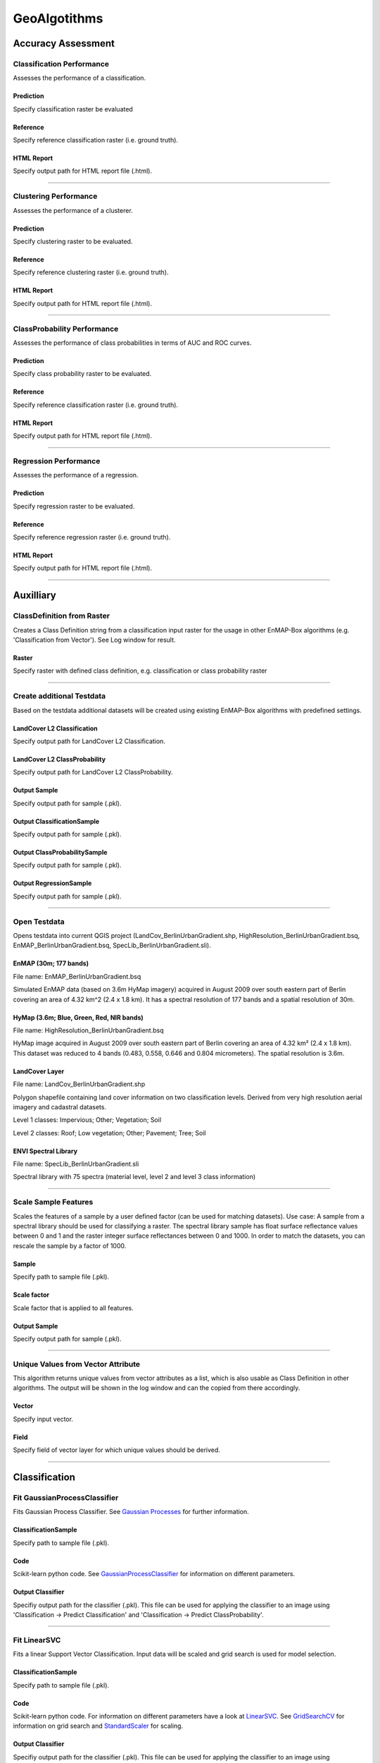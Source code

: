 GeoAlgotithms
#############

Accuracy Assessment
===================

Classification Performance
--------------------------

Assesses the performance of a classification.

Prediction
~~~~~~~~~~

Specify classification raster be evaluated

Reference
~~~~~~~~~

Specify reference classification raster (i.e. ground truth).

HTML Report
~~~~~~~~~~~

Specify output path for HTML report file (.html).

....

Clustering Performance
----------------------

Assesses the performance of a clusterer.

Prediction
~~~~~~~~~~

Specify clustering raster to be evaluated.

Reference
~~~~~~~~~

Specify reference clustering raster (i.e. ground truth).

HTML Report
~~~~~~~~~~~

Specify output path for HTML report file (.html).

....

ClassProbability Performance
----------------------------

Assesses the performance of class probabilities in terms of AUC and ROC curves.

Prediction
~~~~~~~~~~

Specify class probability raster to be evaluated.

Reference
~~~~~~~~~

Specify reference classification raster (i.e. ground truth).

HTML Report
~~~~~~~~~~~

Specify output path for HTML report file (.html).

....

Regression Performance
----------------------

Assesses the performance of a regression.

Prediction
~~~~~~~~~~

Specify regression raster to be evaluated.

Reference
~~~~~~~~~

Specify reference regression raster (i.e. ground truth).

HTML Report
~~~~~~~~~~~

Specify output path for HTML report file (.html).

....

Auxilliary
==========

ClassDefinition from Raster
---------------------------

Creates a Class Definition string from a classification input raster for the usage in other EnMAP-Box algorithms (e.g. 'Classification from Vector'). See Log window for result.

Raster
~~~~~~

Specify raster with defined class definition, e.g. classification or class probability raster

....

Create additional Testdata
--------------------------

Based on the testdata additional datasets will be created using existing EnMAP-Box algorithms with predefined settings.

LandCover L2 Classification
~~~~~~~~~~~~~~~~~~~~~~~~~~~

Specify output path for LandCover L2 Classification.

LandCover L2 ClassProbability
~~~~~~~~~~~~~~~~~~~~~~~~~~~~~

Specify output path for LandCover L2 ClassProbability.

Output Sample
~~~~~~~~~~~~~

Specify output path for sample (.pkl).

Output ClassificationSample
~~~~~~~~~~~~~~~~~~~~~~~~~~~

Specify output path for sample (.pkl).

Output ClassProbabilitySample
~~~~~~~~~~~~~~~~~~~~~~~~~~~~~

Specify output path for sample (.pkl).

Output RegressionSample
~~~~~~~~~~~~~~~~~~~~~~~

Specify output path for sample (.pkl).

....

Open Testdata
-------------

Opens testdata into current QGIS project (LandCov_BerlinUrbanGradient.shp, HighResolution_BerlinUrbanGradient.bsq, EnMAP_BerlinUrbanGradient.bsq, SpecLib_BerlinUrbanGradient.sli).

EnMAP (30m; 177 bands)
~~~~~~~~~~~~~~~~~~~~~~

File name: EnMAP_BerlinUrbanGradient.bsq

Simulated EnMAP data (based on 3.6m HyMap imagery) acquired in August 2009 over south eastern part of Berlin covering an area of 4.32 km^2 (2.4 x 1.8 km). It has a spectral resolution of 177 bands and a spatial resolution of 30m.

HyMap (3.6m; Blue, Green, Red, NIR bands)
~~~~~~~~~~~~~~~~~~~~~~~~~~~~~~~~~~~~~~~~~

File name: HighResolution_BerlinUrbanGradient.bsq

HyMap image acquired in August 2009 over south eastern part of Berlin covering an area of 4.32 km² (2.4 x 1.8 km). This dataset was reduced to 4 bands (0.483, 0.558, 0.646 and 0.804 micrometers). The spatial resolution is 3.6m.

LandCover Layer
~~~~~~~~~~~~~~~

File name: LandCov_BerlinUrbanGradient.shp

Polygon shapefile containing land cover information on two classification levels. Derived from very high resolution aerial imagery and cadastral datasets.

Level 1 classes: Impervious; Other; Vegetation; Soil

Level 2 classes: Roof; Low vegetation; Other; Pavement; Tree; Soil

ENVI Spectral Library
~~~~~~~~~~~~~~~~~~~~~

File name: SpecLib_BerlinUrbanGradient.sli

Spectral library with 75 spectra (material level, level 2 and level 3 class information)

....

Scale Sample Features
---------------------

Scales the features of a sample by a user defined factor (can be used for matching datasets).
Use case: A sample from a spectral library should be used for classifying a raster. The spectral library sample has float surface reflectance values between 0 and 1 and the raster integer surface reflectances between 0 and 1000. In order to match the datasets, you can rescale the sample by a factor of 1000.

Sample
~~~~~~

Specify path to sample file (.pkl).

Scale factor
~~~~~~~~~~~~

Scale factor that is applied to all features.

Output Sample
~~~~~~~~~~~~~

Specify output path for sample (.pkl).

....

Unique Values from Vector Attribute 
------------------------------------

This algorithm returns unique values from vector attributes as a list, which is also usable as Class Definition in other algorithms. The output will be shown in the log window and can the copied from there accordingly.

Vector
~~~~~~

Specify input vector.

Field
~~~~~

Specify field of vector layer for which unique values should be derived.

....

Classification
==============

Fit GaussianProcessClassifier
-----------------------------

Fits Gaussian Process Classifier. See `Gaussian Processes <http://scikit-learn.org/stable/modules/gaussian_process.html>`_ for further information.

ClassificationSample
~~~~~~~~~~~~~~~~~~~~

Specify path to sample file (.pkl).

Code
~~~~

Scikit-learn python code. See `GaussianProcessClassifier <http://scikit-learn.org/stable/modules/generated/sklearn.gaussian_process.GaussianProcessClassifier.html>`_ for information on different parameters.

Output Classifier
~~~~~~~~~~~~~~~~~

Specifiy output path for the classifier (.pkl). This file can be used for applying the classifier to an image using 'Classification -> Predict Classification' and 'Classification -> Predict ClassProbability'.

....

Fit LinearSVC
-------------

Fits a linear Support Vector Classification. Input data will be scaled and grid search is used for model selection.

ClassificationSample
~~~~~~~~~~~~~~~~~~~~

Specify path to sample file (.pkl).

Code
~~~~

Scikit-learn python code. For information on different parameters have a look at `LinearSVC <http://scikit-learn.org/stable/modules/generated/sklearn.svm.LinearSVC.html>`_. See `GridSearchCV <http://scikit-learn.org/stable/modules/generated/sklearn.model_selection.GridSearchCV.html>`_ for information on grid search and `StandardScaler <http://scikit-learn.org/stable/modules/generated/sklearn.preprocessing.StandardScaler.html>`_ for scaling.

Output Classifier
~~~~~~~~~~~~~~~~~

Specifiy output path for the classifier (.pkl). This file can be used for applying the classifier to an image using 'Classification -> Predict Classification' and 'Classification -> Predict ClassProbability'.

....

Fit RandomForestClassifier
--------------------------

Fits a Random Forest Classifier

ClassificationSample
~~~~~~~~~~~~~~~~~~~~

Specify path to sample file (.pkl).

Code
~~~~

Scikit-learn python code. See `RandomForestClassifier <http://scikit-learn.org/stable/modules/generated/sklearn.ensemble.RandomForestClassifier.html>`_ for information on different parameters. If this code is not altered, scikit-learn default settings will be used. 'Hint: you might want to alter e.g. the n_estimators value (number of trees), as the default is 10. So the line of code might be altered to 'estimator = RandomForestClassifier(n_estimators=100).'

Output Classifier
~~~~~~~~~~~~~~~~~

Specifiy output path for the classifier (.pkl). This file can be used for applying the classifier to an image using 'Classification -> Predict Classification' and 'Classification -> Predict ClassProbability'.

....

Fit SVC
-------

Fits a Support Vector Classification. Input data will be scaled and grid search is used for model selection.

ClassificationSample
~~~~~~~~~~~~~~~~~~~~

Specify path to sample file (.pkl).

Code
~~~~

Scikit-learn python code. For information on different parameters have a look at `SVC <http://scikit-learn.org/stable/modules/generated/sklearn.svm.SVC.html>`_. See `GridSearchCV <http://scikit-learn.org/stable/modules/generated/sklearn.model_selection.GridSearchCV.html>`_ for information on grid search and `StandardScaler <http://scikit-learn.org/stable/modules/generated/sklearn.preprocessing.StandardScaler.html>`_ for scaling.

Output Classifier
~~~~~~~~~~~~~~~~~

Specifiy output path for the classifier (.pkl). This file can be used for applying the classifier to an image using 'Classification -> Predict Classification' and 'Classification -> Predict ClassProbability'.

....

Predict Classification
----------------------

Applies a classifier to a raster.

Raster
~~~~~~

Select raster file which should be classified.

Mask
~~~~

Specified vector or raster is interpreted as a boolean mask.

In case of a vector, all pixels covered by features are interpreted as True, all other pixels as False.

In case of a raster, all pixels that are equal to the no data value (default is 0) are interpreted as False, all other pixels as True.Multiband rasters are first evaluated band wise. The final mask for a given pixel is True, if all band wise masks for that pixel are True.

Classifier
~~~~~~~~~~

Select path to a classifier file (.pkl).

Output Classification
~~~~~~~~~~~~~~~~~~~~~

Specify output path for classification raster.

....

Predict ClassProbability
------------------------

Applies a classifier to a raster.

Raster
~~~~~~

Specify input raster.

Mask
~~~~

Specified vector or raster is interpreted as a boolean mask.

In case of a vector, all pixels covered by features are interpreted as True, all other pixels as False.

In case of a raster, all pixels that are equal to the no data value (default is 0) are interpreted as False, all other pixels as True.Multiband rasters are first evaluated band wise. The final mask for a given pixel is True, if all band wise masks for that pixel are True.

Classifier
~~~~~~~~~~

Select path to a classifier file (.pkl).

Prediction
~~~~~~~~~~

Specify output path for raster.

....

Clustering
==========

Fit AffinityPropagation
-----------------------

Fits a Affinity Propagation clusterer (input data will be scaled).

Sample
~~~~~~

Specify path to sample file (.pkl).

Code
~~~~

Scikit-learn python code. For information on different parameters have a look at `AffinityPropagation <http://scikit-learn.org/stable/modules/generated/sklearn.cluster.AffinityPropagation.html>`_. See `StandardScaler <http://scikit-learn.org/stable/modules/generated/sklearn.preprocessing.StandardScaler.html>`_ for information on scaling

Output Clusterer
~~~~~~~~~~~~~~~~

Specifiy output path for the clusterer (.pkl). This file can be used for applying the clusterer to an image using 'Clustering -> Predict Clustering'.

....

Fit Birch
---------

Fits a Birch clusterer (input data will be scaled).

Sample
~~~~~~

Specify path to sample file (.pkl).

Code
~~~~

Scikit-learn python code. For information on different parameters have a look at `Birch <http://scikit-learn.org/stable/modules/generated/sklearn.cluster.Birch.html>`_. See `StandardScaler <http://scikit-learn.org/stable/modules/generated/sklearn.preprocessing.StandardScaler.html>`_ for information on scaling

Output Clusterer
~~~~~~~~~~~~~~~~

Specifiy output path for the clusterer (.pkl). This file can be used for applying the clusterer to an image using 'Clustering -> Predict Clustering'.

....

Fit KMeans
----------

Fits a KMeans clusterer (input data will be scaled).

Sample
~~~~~~

Specify path to sample file (.pkl).

Code
~~~~

Scikit-learn python code. For information on different parameters have a look at `KMeans <http://scikit-learn.org/stable/modules/generated/sklearn.cluster.KMeans.html>`_. See `StandardScaler <http://scikit-learn.org/stable/modules/generated/sklearn.preprocessing.StandardScaler.html>`_ for information on scaling

Output Clusterer
~~~~~~~~~~~~~~~~

Specifiy output path for the clusterer (.pkl). This file can be used for applying the clusterer to an image using 'Clustering -> Predict Clustering'.

....

Fit MeanShift
-------------

Fits a MeanShift clusterer (input data will be scaled).

Sample
~~~~~~

Specify path to sample file (.pkl).

Code
~~~~

Scikit-learn python code. For information on different parameters have a look at `MeanShift <http://scikit-learn.org/stable/modules/generated/sklearn.cluster.MeanShift.html>`_. See `StandardScaler <http://scikit-learn.org/stable/modules/generated/sklearn.preprocessing.StandardScaler.html>`_ for information on scaling

Output Clusterer
~~~~~~~~~~~~~~~~

Specifiy output path for the clusterer (.pkl). This file can be used for applying the clusterer to an image using 'Clustering -> Predict Clustering'.

....

Predict Clustering
------------------

Applies a clusterer to a raster.

Raster
~~~~~~

Select raster file which should be clustered.

Mask
~~~~

Specified vector or raster is interpreted as a boolean mask.

In case of a vector, all pixels covered by features are interpreted as True, all other pixels as False.

In case of a raster, all pixels that are equal to the no data value (default is 0) are interpreted as False, all other pixels as True.Multiband rasters are first evaluated band wise. The final mask for a given pixel is True, if all band wise masks for that pixel are True.

Clusterer
~~~~~~~~~

Select path to a clusterer file (.pkl).

Clustering
~~~~~~~~~~

Specify output path for classification raster.

....

Create Raster
=============

Classification from ClassProbability
------------------------------------

Creates classification from class probability. Winner class is equal to the class with maximum class probability.

ClassProbability
~~~~~~~~~~~~~~~~

Specify input raster.

Minimal overall coverage
~~~~~~~~~~~~~~~~~~~~~~~~

Mask out all pixels that have an overall coverage less than the specified value. This controls how edges between labeled and no data regions are treated.

Minimal winner class coverage
~~~~~~~~~~~~~~~~~~~~~~~~~~~~~

Mask out all pixels that have a coverage of the predominant class less than the specified value. This controls pixel purity.

Output Classification
~~~~~~~~~~~~~~~~~~~~~

Specify output path for classification raster.

....

Classification from Vector
--------------------------

Creates a classification from a vector field with class ids.

PixelGrid
~~~~~~~~~

Specify input raster.

Vector
~~~~~~

Specify input vector.

Class id attribute
~~~~~~~~~~~~~~~~~~

Vector field specifying the class ids.

Class Definition
~~~~~~~~~~~~~~~~

Enter a class definition, e.g.:

ClassDefinition(names=['Urban', 'Forest', 'Water'], colors=['red', '#00FF00', (0, 0, 255)])

For supported named colors see the `W3C recognized color keyword names <https://www.w3.org/TR/SVG/types.html#ColorKeywords>`_.

Minimal overall coverage
~~~~~~~~~~~~~~~~~~~~~~~~

Mask out all pixels that have an overall coverage less than the specified value. This controls how edges between labeled and no data regions are treated.

Minimal winner class coverage
~~~~~~~~~~~~~~~~~~~~~~~~~~~~~

Mask out all pixels that have a coverage of the predominant class less than the specified value. This controls pixel purity.

Oversampling factor
~~~~~~~~~~~~~~~~~~~

Defines the degree of detail by which the class information given by the vector is rasterized. An oversampling factor of 1 (default) simply rasterizes the vector on the target pixel grid.An oversampling factor of 2 will rasterize the vector on a target pixel grid with resolution twice as fine.An oversampling factor of 3 will rasterize the vector on a target pixel grid with resolution three times as fine, ... and so on.

Mind that larger values are always better (more accurate), but depending on the inputs, this process can be quite computationally intensive, when a higher factor than 1 is used.

Output Classification
~~~~~~~~~~~~~~~~~~~~~

Specify output path for classification raster.

....

ClassProbability from Classification
------------------------------------

Derive (binarized) class probabilities from a classification.

Classification
~~~~~~~~~~~~~~

Specify input raster.

Output ClassProbability
~~~~~~~~~~~~~~~~~~~~~~~

Specify output path for class probability raster.

....

ClassProbability from Vector
----------------------------

Derives class probability raster from a vector file with sufficient class information.

PixelGrid
~~~~~~~~~

Specify input raster.

Vector
~~~~~~

Specify input vector.

Class id attribute
~~~~~~~~~~~~~~~~~~

Vector field specifying the class ids.

Class Definition
~~~~~~~~~~~~~~~~

Enter a class definition, e.g.:

ClassDefinition(names=['Urban', 'Forest', 'Water'], colors=['red', '#00FF00', (0, 0, 255)])

For supported named colors see the `W3C recognized color keyword names <https://www.w3.org/TR/SVG/types.html#ColorKeywords>`_.

Minimal overall coverage
~~~~~~~~~~~~~~~~~~~~~~~~

Mask out all pixels that have an overall coverage less than the specified value. This controls how edges between labeled and no data regions are treated.

Minimal winner class coverage
~~~~~~~~~~~~~~~~~~~~~~~~~~~~~

Mask out all pixels that have a coverage of the predominant class less than the specified value. This controls pixel purity.

Oversampling factor
~~~~~~~~~~~~~~~~~~~

Defines the degree of detail by which the class information given by the vector is rasterized. An oversampling factor of 1 (default) simply rasterizes the vector on the target pixel grid.An oversampling factor of 2 will rasterize the vector on a target pixel grid with resolution twice as fine.An oversampling factor of 3 will rasterize the vector on a target pixel grid with resolution three times as fine, ... and so on.

Mind that larger values are always better (more accurate), but depending on the inputs, this process can be quite computationally intensive, when a higher factor than 1 is used.

Output ClassProbability
~~~~~~~~~~~~~~~~~~~~~~~

Specify output path for class probability raster.

....

Raster from Vector
------------------

Converts vector to raster (using `gdal rasterize <http://gdal.org/python/osgeo.gdal-module.html#RasterizeOptions>`_).

PixelGrid
~~~~~~~~~

Specify input raster.

Vector
~~~~~~

Specify input vector.

Init Value
~~~~~~~~~~

Pre-initialization value for the output raster before burning. Note that this value is not marked as the nodata value in the output raster.

Burn Value
~~~~~~~~~~

Fixed value to burn into each pixel, which is covered by a feature (point, line or polygon).

Burn Attribute
~~~~~~~~~~~~~~

Specify numeric vector field to use as burn values.

All touched
~~~~~~~~~~~

Enables the ALL_TOUCHED rasterization option so that all pixels touched by lines or polygons will be updated, not just those on the line render path, or whose center point is within the polygon.

Filter SQL
~~~~~~~~~~

Create SQL based feature selection, so that only selected features will be used for burning.

Example: Level_2 = 'Roof' will only burn geometries where the Level_2 attribute value is equal to 'Roof', others will be ignored. This allows you to subset the vector dataset on-the-fly.

Data Type
~~~~~~~~~

Specify output datatype.

No Data Value
~~~~~~~~~~~~~

Specify output no data value.

Output Raster
~~~~~~~~~~~~~

Specify output path for raster.

....

Create Sample
=============

ClassificationSample from ENVI Spectral Library
-----------------------------------------------

Derive ClassificationSample from ENVI Spectral Library.

ENVI Spectral Library
~~~~~~~~~~~~~~~~~~~~~

Select path to an ENVI (e.g. .sli or .esl).

ClassDefinition prefix
~~~~~~~~~~~~~~~~~~~~~~

Class definition prefixes allow the selection of a specific class definition (i.e. 'class names' and 'class lookup') and class mapping (i.e. 'class spectra names') stored in the spectral library .hdr file).

For example, inside the `EnMAP-Box testdata spectral library <file:///C:\Work\source\enmap-box-testdata\enmapboxtestdata\SpecLib_BerlinUrbanGradient.hdr>`_, the prefixes 'level 1' and 'level 2' are defined.

Output ClassificationSample
~~~~~~~~~~~~~~~~~~~~~~~~~~~

Specify output path for sample (.pkl).

....

ClassificationSample from ClassProbabilitySample
------------------------------------------------

Derive ClassificationSample from ClassProbabilitySample. Winner class is selected by the maximum probability decision.

ClassProbabilitySample
~~~~~~~~~~~~~~~~~~~~~~

Specify path to sample file (.pkl).

Minimal overall coverage
~~~~~~~~~~~~~~~~~~~~~~~~

Mask out all pixels that have an overall coverage less than the specified value. This controls how edges between labeled and no data regions are treated.

Minimal winner class coverage
~~~~~~~~~~~~~~~~~~~~~~~~~~~~~

Mask out all pixels that have a coverage of the predominant class less than the specified value. This controls pixel purity.

Output ClassificationSample
~~~~~~~~~~~~~~~~~~~~~~~~~~~

Specify output path for sample (.pkl).

....

ClassificationSample from Raster and ClassProbability
-----------------------------------------------------

Derives classification sample from raster and class probability raster.

Raster
~~~~~~

Specify input raster.

ClassProbability
~~~~~~~~~~~~~~~~

Specify input raster.

Mask
~~~~

Specified vector or raster is interpreted as a boolean mask.

In case of a vector, all pixels covered by features are interpreted as True, all other pixels as False.

In case of a raster, all pixels that are equal to the no data value (default is 0) are interpreted as False, all other pixels as True.Multiband rasters are first evaluated band wise. The final mask for a given pixel is True, if all band wise masks for that pixel are True.

Minimal overall coverage
~~~~~~~~~~~~~~~~~~~~~~~~

Mask out all pixels that have an overall coverage less than the specified value. This controls how edges between labeled and no data regions are treated.

Minimal winner class coverage
~~~~~~~~~~~~~~~~~~~~~~~~~~~~~

Mask out all pixels that have a coverage of the predominant class less than the specified value. This controls pixel purity.

Output ClassificationSample
~~~~~~~~~~~~~~~~~~~~~~~~~~~

Specify output path for sample (.pkl).

....

ClassificationSample from Raster and Vector
-------------------------------------------

Derives classification sample from raster and vector.

Raster
~~~~~~

Specify input raster.

Vector
~~~~~~

Specify input vector.

Class id attribute
~~~~~~~~~~~~~~~~~~

Vector field specifying the class ids.

Class Definition
~~~~~~~~~~~~~~~~

Enter a class definition, e.g.:

ClassDefinition(names=['Urban', 'Forest', 'Water'], colors=['red', '#00FF00', (0, 0, 255)])

For supported named colors see the `W3C recognized color keyword names <https://www.w3.org/TR/SVG/types.html#ColorKeywords>`_.

Minimal overall coverage
~~~~~~~~~~~~~~~~~~~~~~~~

Mask out all pixels that have an overall coverage less than the specified value. This controls how edges between labeled and no data regions are treated.

Minimal winner class coverage
~~~~~~~~~~~~~~~~~~~~~~~~~~~~~

Mask out all pixels that have a coverage of the predominant class less than the specified value. This controls pixel purity.

Oversampling factor
~~~~~~~~~~~~~~~~~~~

Defines the degree of detail by which the class information given by the vector is rasterized. An oversampling factor of 1 (default) simply rasterizes the vector on the target pixel grid.An oversampling factor of 2 will rasterize the vector on a target pixel grid with resolution twice as fine.An oversampling factor of 3 will rasterize the vector on a target pixel grid with resolution three times as fine, ... and so on.

Mind that larger values are always better (more accurate), but depending on the inputs, this process can be quite computationally intensive, when a higher factor than 1 is used.

Mask
~~~~

Specified vector or raster is interpreted as a boolean mask.

In case of a vector, all pixels covered by features are interpreted as True, all other pixels as False.

In case of a raster, all pixels that are equal to the no data value (default is 0) are interpreted as False, all other pixels as True.Multiband rasters are first evaluated band wise. The final mask for a given pixel is True, if all band wise masks for that pixel are True.

Output ClassificationSample
~~~~~~~~~~~~~~~~~~~~~~~~~~~

Specify output path for sample (.pkl).

....

ClassProbabilitySample from synthetically mixed ClassificationSample
--------------------------------------------------------------------

Derives a class probability sample by synthetically mixing (pure) spectra from a ClassificationSample.

ClassificationSample
~~~~~~~~~~~~~~~~~~~~

Specify path to sample file (.pkl).

n
~

Total number of samples to be generated.

Likelihood for mixing complexity 2
~~~~~~~~~~~~~~~~~~~~~~~~~~~~~~~~~~

Specifies the probability of mixing spectra from 2 classes.

Likelihood for mixing complexity 3
~~~~~~~~~~~~~~~~~~~~~~~~~~~~~~~~~~

Specifies the probability of mixing spectra from 3 classes.

Class likelihoods
~~~~~~~~~~~~~~~~~

Specifies the likelihoods for drawing spectra from individual classes.

In case of 'equalized', all classes have the same likelihhod to be drawn from.

In case of 'proportional', class likelihoods scale with their sizes.

Output ClassProbabilitySample
~~~~~~~~~~~~~~~~~~~~~~~~~~~~~

Specify output path for sample (.pkl).

....

ClassificationSample from Raster and Classification
---------------------------------------------------

Derives a classification sample from raster (defines the grid) and classification.

Raster
~~~~~~

Specify input raster.

Classification
~~~~~~~~~~~~~~

Specify input raster.

Mask
~~~~

Specified vector or raster is interpreted as a boolean mask.

In case of a vector, all pixels covered by features are interpreted as True, all other pixels as False.

In case of a raster, all pixels that are equal to the no data value (default is 0) are interpreted as False, all other pixels as True.Multiband rasters are first evaluated band wise. The final mask for a given pixel is True, if all band wise masks for that pixel are True.

Minimal overall coverage
~~~~~~~~~~~~~~~~~~~~~~~~

Mask out all pixels that have an overall coverage less than the specified value. This controls how edges between labeled and no data regions are treated.

Minimal winner class coverage
~~~~~~~~~~~~~~~~~~~~~~~~~~~~~

Mask out all pixels that have a coverage of the predominant class less than the specified value. This controls pixel purity.

Output ClassificationSample
~~~~~~~~~~~~~~~~~~~~~~~~~~~

Specify output path for sample (.pkl).

....

ClassProbabilitySample from ClassificationSample
------------------------------------------------

Derives a class probability sample from a classification sample.

ClassificationSample
~~~~~~~~~~~~~~~~~~~~

Specify path to sample file (.pkl).

Output ClassProbabilitySample
~~~~~~~~~~~~~~~~~~~~~~~~~~~~~

Specify output path for sample (.pkl).

....

ClassProbabilitySample from Raster and Classification
-----------------------------------------------------

Derives a class probability sample from raster and classification.

Raster
~~~~~~

Specify input raster.

Classification
~~~~~~~~~~~~~~

Specify input raster.

Mask
~~~~

Specified vector or raster is interpreted as a boolean mask.

In case of a vector, all pixels covered by features are interpreted as True, all other pixels as False.

In case of a raster, all pixels that are equal to the no data value (default is 0) are interpreted as False, all other pixels as True.Multiband rasters are first evaluated band wise. The final mask for a given pixel is True, if all band wise masks for that pixel are True.

Output ClassProbabilitySample
~~~~~~~~~~~~~~~~~~~~~~~~~~~~~

Specify output path for sample (.pkl).

....

ClassProbabilitySample from Raster and ClassProbability
-------------------------------------------------------

Derives class probability sample from raster and class probability.

Raster
~~~~~~

Specify input raster.

ClassProbability
~~~~~~~~~~~~~~~~

Specify input raster.

Mask
~~~~

Specified vector or raster is interpreted as a boolean mask.

In case of a vector, all pixels covered by features are interpreted as True, all other pixels as False.

In case of a raster, all pixels that are equal to the no data value (default is 0) are interpreted as False, all other pixels as True.Multiband rasters are first evaluated band wise. The final mask for a given pixel is True, if all band wise masks for that pixel are True.

Output ClassProbabilitySample
~~~~~~~~~~~~~~~~~~~~~~~~~~~~~

Specify output path for sample (.pkl).

....

ClassProbabilitySample from Raster and Vector
---------------------------------------------

Derives class probability sample from raster and vector.

Raster
~~~~~~

Specify input raster.

Vector
~~~~~~

Specify input vector.

Class id attribute
~~~~~~~~~~~~~~~~~~

Vector field specifying the class ids.

Class Definition
~~~~~~~~~~~~~~~~

Enter a class definition, e.g.:

ClassDefinition(names=['Urban', 'Forest', 'Water'], colors=['red', '#00FF00', (0, 0, 255)])

For supported named colors see the `W3C recognized color keyword names <https://www.w3.org/TR/SVG/types.html#ColorKeywords>`_.

Minimal overall coverage
~~~~~~~~~~~~~~~~~~~~~~~~

Mask out all pixels that have an overall coverage less than the specified value. This controls how edges between labeled and no data regions are treated.

Minimal winner class coverage
~~~~~~~~~~~~~~~~~~~~~~~~~~~~~

Mask out all pixels that have a coverage of the predominant class less than the specified value. This controls pixel purity.

Oversampling factor
~~~~~~~~~~~~~~~~~~~

Defines the degree of detail by which the class information given by the vector is rasterized. An oversampling factor of 1 (default) simply rasterizes the vector on the target pixel grid.An oversampling factor of 2 will rasterize the vector on a target pixel grid with resolution twice as fine.An oversampling factor of 3 will rasterize the vector on a target pixel grid with resolution three times as fine, ... and so on.

Mind that larger values are always better (more accurate), but depending on the inputs, this process can be quite computationally intensive, when a higher factor than 1 is used.

Mask
~~~~

Specified vector or raster is interpreted as a boolean mask.

In case of a vector, all pixels covered by features are interpreted as True, all other pixels as False.

In case of a raster, all pixels that are equal to the no data value (default is 0) are interpreted as False, all other pixels as True.Multiband rasters are first evaluated band wise. The final mask for a given pixel is True, if all band wise masks for that pixel are True.

Output ClassProbabilitySample
~~~~~~~~~~~~~~~~~~~~~~~~~~~~~

Specify output path for sample (.pkl).

....

RegressionSample from Raster and Regression
-------------------------------------------

Derives Regression sample from raster and regression.

Raster
~~~~~~

Specify input raster.

Regression
~~~~~~~~~~

Specify input raster.

Mask
~~~~

Specified vector or raster is interpreted as a boolean mask.

In case of a vector, all pixels covered by features are interpreted as True, all other pixels as False.

In case of a raster, all pixels that are equal to the no data value (default is 0) are interpreted as False, all other pixels as True.Multiband rasters are first evaluated band wise. The final mask for a given pixel is True, if all band wise masks for that pixel are True.

Output RegressionSample
~~~~~~~~~~~~~~~~~~~~~~~

Specify output path for sample (.pkl).

....

UnsupervisedSample from ENVI Spectral Library
---------------------------------------------

Derives unsupervised sample from ENVI spectral library.

ENVI Spectral Library
~~~~~~~~~~~~~~~~~~~~~

Select path to an ENVI (e.g. .sli or .esl).

Output Sample
~~~~~~~~~~~~~

Specify output path for sample (.pkl).

....

UnsupervisedSample from raster and mask
---------------------------------------

Derives unsupervised sample from raster and mask.

Raster
~~~~~~

Specify input raster.

Mask
~~~~

Specified vector or raster is interpreted as a boolean mask.

In case of a vector, all pixels covered by features are interpreted as True, all other pixels as False.

In case of a raster, all pixels that are equal to the no data value (default is 0) are interpreted as False, all other pixels as True.Multiband rasters are first evaluated band wise. The final mask for a given pixel is True, if all band wise masks for that pixel are True.

Output Sample
~~~~~~~~~~~~~

Specify output path for sample (.pkl).

....

Masking
=======

Build Mask from Raster
----------------------

Builds a mask from a raster based on user defined values and value ranges.

Raster
~~~~~~

Specify input raster.

Foreground values
~~~~~~~~~~~~~~~~~

List of values that are mapped to True, e.g. [1, 2, 5].

Foreground ranges
~~~~~~~~~~~~~~~~~

List of [min, max] ranges, e.g. [[1, 3], [5, 7]]. Values inside those ranges are mapped to True.

Background values
~~~~~~~~~~~~~~~~~

List of values that are mapped to False, e.g. [1, 2, 5].

Background ranges
~~~~~~~~~~~~~~~~~

List of [min, max] ranges, e.g. [[-999, 0], [10, 255]]. Values inside those ranges are mapped to False.

Output Mask
~~~~~~~~~~~

Specify output path for mask raster.

....

Apply Mask to Raster. Pixels that are masked out are set to the raster no data value.
-------------------------------------------------------------------------------------



Raster
~~~~~~

Specify input raster.

Mask
~~~~

Specified vector or raster is interpreted as a boolean mask.

In case of a vector, all pixels covered by features are interpreted as True, all other pixels as False.

In case of a raster, all pixels that are equal to the no data value (default is 0) are interpreted as False, all other pixels as True.Multiband rasters are first evaluated band wise. The final mask for a given pixel is True, if all band wise masks for that pixel are True.

Masked Raster
~~~~~~~~~~~~~

Specify output path for raster.

....

Post-Processing
===============

ClassProbability as RGB Raster
------------------------------

Creates a RGB representation from given class probabilities. The RGB color of a specific pixel is the weighted mean value of the original class colors, where the weights are given by the corresponding class propability.


ClassProbability
~~~~~~~~~~~~~~~~

Specify input raster.

Output Raster
~~~~~~~~~~~~~

Specify output path for raster.

....

Random
======

Random Points from Classification
---------------------------------

Randomly samples a user defined amount of points/pixels from a classification raster and returns them as a vector dataset.

Classification
~~~~~~~~~~~~~~

Specify input raster.

Number of Points per Class
~~~~~~~~~~~~~~~~~~~~~~~~~~

Has to be a number or a list of numbers. When a single integer number is given (e.g. 100), equalised random sample will be taken, i.e. in this case 100 samples per class. For taking a disproportional random sample, where the amount of samples should differ between classes, provide a list of numbers. This list has to have as many arguments as classes in the classification and has to be ordered according to the classes (e.g. '[100, 70, 90]' in the case of three classes, 100 samples will be taken from the first class, 70 from the second, etc.). For a proportional stratified random sampling provide a float value between 0 and 1 (e.g. 0.3 for randomly drawing 30% of pixels in each class).

Output Vector
~~~~~~~~~~~~~

Specify output path for the vector.

....

Random Points from Mask
-----------------------

Randomly draws defined number of points from Mask and returns them as vector dataset.

Mask
~~~~

Specified vector or raster is interpreted as a boolean mask.

In case of a vector, all pixels covered by features are interpreted as True, all other pixels as False.

In case of a raster, all pixels that are equal to the no data value (default is 0) are interpreted as False, all other pixels as True.Multiband rasters are first evaluated band wise. The final mask for a given pixel is True, if all band wise masks for that pixel are True.

Number of Points
~~~~~~~~~~~~~~~~

Number of points to sample from mask.

Output Vector
~~~~~~~~~~~~~

Specify output path for the vector.

....

Regression
==========

Fit GaussianProcessRegressor
----------------------------

Fits Gaussian Process Regression. See `Gaussian Processes <http://scikit-learn.org/stable/modules/gaussian_process.html>`_ for further information.

RegressionSample
~~~~~~~~~~~~~~~~

Specify path to sample file (.pkl).

Code
~~~~

Scikit-learn python code. See `GaussianProcessRegressor <http://scikit-learn.org/stable/modules/generated/sklearn.gaussian_process.GaussianProcessRegressor.html>`_ for information on different parameters.

Output Regressor
~~~~~~~~~~~~~~~~

Specifiy output path for the regressor (.pkl). This file can be used for applying the regressor to an image using 'Regression -> Predict Regression'.

....

Fit KernelRidge
---------------

Fits a KernelRidge Regression. Click `here <http://scikit-learn.org/stable/modules/kernel_ridge.html>`_ for additional information.

RegressionSample
~~~~~~~~~~~~~~~~

Specify path to sample file (.pkl).

Code
~~~~

Scikit-learn python code. See `KernelRidge <http://scikit-learn.org/stable/modules/generated/sklearn.kernel_ridge.KernelRidge.html>`_ for information on different parameters. See `GridSearchCV <http://scikit-learn.org/stable/modules/generated/sklearn.model_selection.GridSearchCV.html>`_ for information on grid search and `StandardScaler <http://scikit-learn.org/stable/modules/generated/sklearn.preprocessing.StandardScaler.html>`_ for scaling.

Output Regressor
~~~~~~~~~~~~~~~~

Specifiy output path for the regressor (.pkl). This file can be used for applying the regressor to an image using 'Regression -> Predict Regression'.

....

Fit LinearSVR
-------------

Fits a Linear Support Vector Regression.

RegressionSample
~~~~~~~~~~~~~~~~

Specify path to sample file (.pkl).

Code
~~~~

Scikit-learn python code. See `LinearSVR <http://scikit-learn.org/stable/modules/generated/sklearn.svm.LinearSVR.html>`_ for information on different parameters. See `GridSearchCV <http://scikit-learn.org/stable/modules/generated/sklearn.model_selection.GridSearchCV.html>`_ for information on grid search and `StandardScaler <http://scikit-learn.org/stable/modules/generated/sklearn.preprocessing.StandardScaler.html>`_ for scaling.

Output Regressor
~~~~~~~~~~~~~~~~

Specifiy output path for the regressor (.pkl). This file can be used for applying the regressor to an image using 'Regression -> Predict Regression'.

....

Fit RandomForestRegressor
-------------------------

Fits a Random Forest Regression.

RegressionSample
~~~~~~~~~~~~~~~~

Specify path to sample file (.pkl).

Code
~~~~

Scikit-learn python code. See `RandomForestRegressor <http://scikit-learn.org/stable/modules/generated/sklearn.ensemble.RandomForestRegressor.html>`_ for information on different parameters.

Output Regressor
~~~~~~~~~~~~~~~~

Specifiy output path for the regressor (.pkl). This file can be used for applying the regressor to an image using 'Regression -> Predict Regression'.

....

Fit SVR
-------

Fits a Support Vector Regression.

RegressionSample
~~~~~~~~~~~~~~~~

Specify path to sample file (.pkl).

Code
~~~~

Scikit-learn python code. See `SVR <http://scikit-learn.org/stable/modules/generated/sklearn.svm.SVR.html>`_ for information on different parameters. See `GridSearchCV <http://scikit-learn.org/stable/modules/generated/sklearn.model_selection.GridSearchCV.html>`_ for information on grid search and `StandardScaler <http://scikit-learn.org/stable/modules/generated/sklearn.preprocessing.StandardScaler.html>`_ for scaling.

Output Regressor
~~~~~~~~~~~~~~~~

Specifiy output path for the regressor (.pkl). This file can be used for applying the regressor to an image using 'Regression -> Predict Regression'.

....

Predict Regression
------------------

Applies a regressor to an raster.

Raster
~~~~~~

Select raster file which should be regressed.

Mask
~~~~

Specified vector or raster is interpreted as a boolean mask.

In case of a vector, all pixels covered by features are interpreted as True, all other pixels as False.

In case of a raster, all pixels that are equal to the no data value (default is 0) are interpreted as False, all other pixels as True.Multiband rasters are first evaluated band wise. The final mask for a given pixel is True, if all band wise masks for that pixel are True.

Regressor
~~~~~~~~~

Select path to a regressor file (.pkl).

Output Regression
~~~~~~~~~~~~~~~~~

Specify output path for regression raster.

....

Transformation
==============

Fit FactorAnalysis
------------------

Fits a Factor Analysis.

Sample
~~~~~~

Specify path to sample file (.pkl).

Code
~~~~

Scikit-learn python code. See `FactorAnalysis <http://scikit-learn.org/stable/modules/generated/sklearn.decomposition.FactorAnalysis.html>`_ for information on different parameters.

Output Transformer
~~~~~~~~~~~~~~~~~~

Specifiy output path for the transformer (.pkl). This file can be used for applying the transformer to an image using 'Transformation -> Transform Raster' and 'Transformation -> InverseTransform Raster'.

....

Fit FastICA
-----------

Fits a FastICA (Independent Component Analysis).

Sample
~~~~~~

Specify path to sample file (.pkl).

Code
~~~~

Scikit-learn python code. See `FastICA <http://scikit-learn.org/stable/modules/generated/sklearn.decomposition.FastICA.html>`_ for information on different parameters.

Output Transformer
~~~~~~~~~~~~~~~~~~

Specifiy output path for the transformer (.pkl). This file can be used for applying the transformer to an image using 'Transformation -> Transform Raster' and 'Transformation -> InverseTransform Raster'.

....

Fit FeatureAgglomeration
------------------------

Fits a Feature Agglomeration.

Sample
~~~~~~

Specify path to sample file (.pkl).

Code
~~~~

Scikit-learn python code. See `FeatureAgglomeration <http://scikit-learn.org/stable/modules/generated/sklearn.cluster.FeatureAgglomeration.html>`_ for information on different parameters.

Output Transformer
~~~~~~~~~~~~~~~~~~

Specifiy output path for the transformer (.pkl). This file can be used for applying the transformer to an image using 'Transformation -> Transform Raster' and 'Transformation -> InverseTransform Raster'.

....

Fit Imputer
-----------

Fits an Imputer (Imputation transformer for completing missing values).

Sample
~~~~~~

Specify path to sample file (.pkl).

Code
~~~~

Scikit-learn python code. See `Imputer <http://scikit-learn.org/stable/modules/generated/sklearn.preprocessing.Imputer.html>`_ for information on different parameters.

Output Transformer
~~~~~~~~~~~~~~~~~~

Specifiy output path for the transformer (.pkl). This file can be used for applying the transformer to an image using 'Transformation -> Transform Raster' and 'Transformation -> InverseTransform Raster'.

....

Fit KernelPCA
-------------

Fits a Kernel PCA (Principal Component Analysis).

Sample
~~~~~~

Specify path to sample file (.pkl).

Code
~~~~

Scikit-learn python code. See `KernelPCA <http://scikit-learn.org/stable/modules/generated/sklearn.decomposition.KernelPCA.html>`_ for information on different parameters.

Output Transformer
~~~~~~~~~~~~~~~~~~

Specifiy output path for the transformer (.pkl). This file can be used for applying the transformer to an image using 'Transformation -> Transform Raster' and 'Transformation -> InverseTransform Raster'.

....

Fit MaxAbsScaler
----------------

Fits a MaxAbsScaler (scale each feature by its maximum absolute value). See also `examples for different scaling methods <http://scikit-learn.org/stable/auto_examples/preprocessing/plot_all_scaling.html>`_.

Sample
~~~~~~

Specify path to sample file (.pkl).

Code
~~~~

Scikit-learn python code. See `MaxAbsScaler <http://scikit-learn.org/stable/modules/generated/sklearn.preprocessing.MaxAbsScaler.html>`_ for information on different parameters.

Output Transformer
~~~~~~~~~~~~~~~~~~

Specifiy output path for the transformer (.pkl). This file can be used for applying the transformer to an image using 'Transformation -> Transform Raster' and 'Transformation -> InverseTransform Raster'.

....

Fit MinMaxScaler
----------------

Fits a MinMaxScaler (transforms features by scaling each feature to a given range). See also `examples for different scaling methods <http://scikit-learn.org/stable/auto_examples/preprocessing/plot_all_scaling.html>`_.

Sample
~~~~~~

Specify path to sample file (.pkl).

Code
~~~~

Scikit-learn python code. See `MinMaxScaler <http://scikit-learn.org/stable/modules/generated/sklearn.preprocessing.MinMaxScaler.html>`_ for information on different parameters.

Output Transformer
~~~~~~~~~~~~~~~~~~

Specifiy output path for the transformer (.pkl). This file can be used for applying the transformer to an image using 'Transformation -> Transform Raster' and 'Transformation -> InverseTransform Raster'.

....

Fit Normalizer
--------------

Fits a Normalizer (normalizes samples individually to unit norm). See also `examples for different scaling methods <http://scikit-learn.org/stable/auto_examples/preprocessing/plot_all_scaling.html>`_.

Sample
~~~~~~

Specify path to sample file (.pkl).

Code
~~~~

Scikit-learn python code. See `Normalizer <http://scikit-learn.org/stable/modules/generated/sklearn.preprocessing.Normalizer.html>`_ for information on different parameters.

Output Transformer
~~~~~~~~~~~~~~~~~~

Specifiy output path for the transformer (.pkl). This file can be used for applying the transformer to an image using 'Transformation -> Transform Raster' and 'Transformation -> InverseTransform Raster'.

....

Fit PCA
-------

Fits a PCA (Principal Component Analysis).

Sample
~~~~~~

Specify path to sample file (.pkl).

Code
~~~~

Scikit-learn python code. See `PCA <http://scikit-learn.org/stable/modules/generated/sklearn.decomposition.PCA.html>`_ for information on different parameters.

Output Transformer
~~~~~~~~~~~~~~~~~~

Specifiy output path for the transformer (.pkl). This file can be used for applying the transformer to an image using 'Transformation -> Transform Raster' and 'Transformation -> InverseTransform Raster'.

....

Fit QuantileTransformer
-----------------------

Fits a Quantile Transformer (transforms features using quantiles information). See also `examples for different scaling methods <http://scikit-learn.org/stable/auto_examples/preprocessing/plot_all_scaling.html>`_

Sample
~~~~~~

Specify path to sample file (.pkl).

Code
~~~~

Scikit-learn python code. See `quantile_transform <http://scikit-learn.org/stable/modules/generated/sklearn.preprocessing.quantile_transform.html>`_ for information on different parameters.

Output Transformer
~~~~~~~~~~~~~~~~~~

Specifiy output path for the transformer (.pkl). This file can be used for applying the transformer to an image using 'Transformation -> Transform Raster' and 'Transformation -> InverseTransform Raster'.

....

Fit RobustScaler
----------------

Fits a Robust Scaler (scales features using statistics that are robust to outliers). Click `here <http://scikit-learn.org/0.18/auto_examples/preprocessing/plot_robust_scaling.html>`_ for example. See also `examples for different scaling methods <http://scikit-learn.org/stable/auto_examples/preprocessing/plot_all_scaling.html>`_.

Sample
~~~~~~

Specify path to sample file (.pkl).

Code
~~~~

Scikit-learn python code. See `RobustScaler <http://scikit-learn.org/stable/modules/generated/sklearn.preprocessing.RobustScaler.html>`_ for information on different parameters.

Output Transformer
~~~~~~~~~~~~~~~~~~

Specifiy output path for the transformer (.pkl). This file can be used for applying the transformer to an image using 'Transformation -> Transform Raster' and 'Transformation -> InverseTransform Raster'.

....

Fit StandardScaler
------------------

Fits a Standard Scaler (standardizes features by removing the mean and scaling to unit variance). See also `examples for different scaling methods <http://scikit-learn.org/stable/auto_examples/preprocessing/plot_all_scaling.html>`_.

Sample
~~~~~~

Specify path to sample file (.pkl).

Code
~~~~

Scikit-learn python code. See `StandardScaler <http://scikit-learn.org/stable/modules/generated/sklearn.preprocessing.StandardScaler.html>`_ for information on different parameters.

Output Transformer
~~~~~~~~~~~~~~~~~~

Specifiy output path for the transformer (.pkl). This file can be used for applying the transformer to an image using 'Transformation -> Transform Raster' and 'Transformation -> InverseTransform Raster'.

....

Transform Raster
----------------

Applies a transformer to an raster.

Raster
~~~~~~

Select raster file which should be regressed.

Mask
~~~~

Specified vector or raster is interpreted as a boolean mask.

In case of a vector, all pixels covered by features are interpreted as True, all other pixels as False.

In case of a raster, all pixels that are equal to the no data value (default is 0) are interpreted as False, all other pixels as True.Multiband rasters are first evaluated band wise. The final mask for a given pixel is True, if all band wise masks for that pixel are True.

Transformer
~~~~~~~~~~~

Select path to a transformer file (.pkl).

Transformation
~~~~~~~~~~~~~~

Specify output path for raster.

....

InverseTransform Raster
-----------------------

Performs an inverse transformation on an previously transformed raster (i.e. output of 'Transformation -> Transform Raster'). Works only for transformers that have an 'inverse_transform(X)' method. See scikit-learn documentations.

Raster
~~~~~~

Specify input raster.

Mask
~~~~

Specified vector or raster is interpreted as a boolean mask.

In case of a vector, all pixels covered by features are interpreted as True, all other pixels as False.

In case of a raster, all pixels that are equal to the no data value (default is 0) are interpreted as False, all other pixels as True.Multiband rasters are first evaluated band wise. The final mask for a given pixel is True, if all band wise masks for that pixel are True.

Transformer
~~~~~~~~~~~

Select path to a transformer file (.pkl).

Inverse Transformation
~~~~~~~~~~~~~~~~~~~~~~

Specify output path for raster.

....

